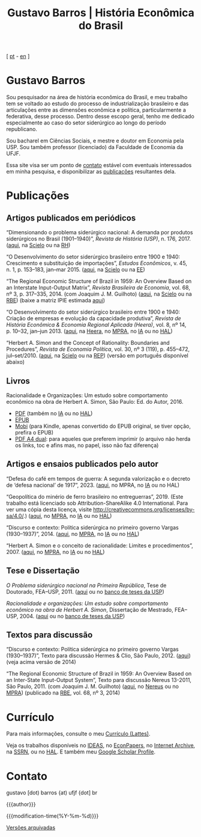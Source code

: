 #+title: Gustavo Barros | História Econômica do Brasil
#+description: História Econômica do Brasil
#+author: Gustavo Barros

#+html_doctype: html5
#+html_head: <link rel="stylesheet" type="text/css" href="./styles/index.css" />
#+html_head: <link rel="icon" type="image/png" href="./images/favicon-32x32.png" sizes="32x32" />
#+html_head: <link rel="icon" type="image/png" href="./images/favicon-16x16.png" sizes="16x16" />
#+options: title:nil author:nil
#+options: toc:nil num:nil H:3
#+options: html-style:nil html-scripts:nil

#+language: pt_BR

#+attr_html: :class header
[[file:images/header-img.jpg]]

#+begin_export html
<p id="translate">
[ <a title="Versão em português" class="translate" href="/">pt</a>
- <a title="English version" class="translate" href="/en/">en</a> ]
</p>
#+end_export


* Gustavo Barros
:PROPERTIES:
:CUSTOM_ID: introducao
:END:

Sou pesquisador na área de história econômica do Brasil, e meu trabalho tem se
voltado ao estudo do processo de industrialização brasileiro e das
articulações entre as dimensões econômica e política, particularmente a
federativa, desse processo.  Dentro desse escopo geral, tenho me dedicado
especialmente ao caso do setor siderúrgico ao longo do período republicano.

Sou bacharel em Ciências Sociais, e mestre e doutor em Economia pela
USP.  Sou também professor (licenciado) da Faculdade de Economia da UFJF.

Essa site visa ser um ponto de [[#contato][contato]] estável com eventuais interessados em
minha pesquisa, e disponibilizar as [[#publicacoes][publicações]] resultantes dela.


* Publicações
:PROPERTIES:
:CUSTOM_ID: publicacoes
:END:

** Artigos publicados em periódicos
:PROPERTIES:
:CUSTOM_ID: artigos
:END:

#+attr_html: :class bibitem
“Dimensionando o problema siderúrgico nacional: A demanda por produtos
siderúrgicos no Brasil (1901--1940)”, /Revista de História (USP)/,
n.\nbsp{}176, 2017.  ([[file:public/BarrosG_2017_Dimensionando o problema siderúrgico nacional.pdf][aqui]], na [[https://www.scielo.br/j/rh/a/M5BMy88H4GhgS3yMbG9wVWy/][Scielo]] ou na [[http://www.revistas.usp.br/revhistoria/article/view/122711][RH]])

#+attr_html: :class bibitem
“O Desenvolvimento do setor siderúrgico brasileiro entre 1900 e 1940:
Crescimento e substituição de importações”, /Estudos Econômicos/, v.\nbsp{}45,
n.\nbsp{}1, p.\nbsp{}153--183, jan--mar 2015. ([[file:public/BarrosG_2015_O Desenvolvimento do setor siderúrgico brasileiro - Crescimento e substituição de importações.pdf][aqui]], na [[https://www.scielo.br/j/ee/a/TpcpwQnnJkYkTKqM5ZJnXtP/][Scielo]] ou na [[http://www.revistas.usp.br/ee/article/view/69070][EE]])

#+attr_html: :class bibitem
“The Regional Economic Structure of Brazil in 1959: An Overview Based on an
Interstate Input-Output Matrix”, /Revista Brasileira de Economia/,
vol.\nbsp{}68, nº\nbsp{}3, p.\nbsp{}317--335, 2014. (com
Joaquim J. M. Guilhoto) ([[file:public/BarrosG_GuilhotoJJM_2014_The Regional Economic Structure of Brazil in 1959.pdf][aqui]], na [[https://www.scielo.br/j/rbe/a/bBDPsLMZKKvTkhYdstzSsVJ/][Scielo]] ou na [[http://bibliotecadigital.fgv.br/ojs/index.php/rbe/article/view/5848][RBE]]) (baixe a matriz IPIE
estimada [[file:public/BarrosG_GuilhotoJJM_2014_ISIO Matrix Brazil 1959 (published version).xlsx][aqui]])

#+attr_html: :class bibitem
“O Desenvolvimento do setor siderúrgico brasileiro entre 1900 e 1940: Criação
de empresas e evolução da capacidade produtiva”, /Revista de História Econômica
& Economia Regional Aplicada (Heera)/, vol.\nbsp{}8, nº\nbsp{}14,
p.\nbsp{}10--32, jan--jun 2013. ([[file:public/BarrosG_2013_O Desenvolvimento do setor siderúrgico brasileiro - Criação de empresas e evolução da capacidade produtiva.pdf][aqui]], na [[http://www.ufjf.br/heera/files/2009/11/Cria%C3%A7%C3%A3o-de-empresas-e-evolu%C3%A7%C3%A3o-da-capacidade-produtiva-identificada1.pdf][Heera]], no [[http://mpra.ub.uni-muenchen.de/57399/][MPRA]], no [[https://archive.org/details/ODesenvolvimentoDoSetorSiderurgicoBrasileiroEntre1900E1940CriacaoDeEmpresasEEvol][IA]] ou no [[https://hal.archives-ouvertes.fr/hal-03018345][HAL]])

#+attr_html: :class bibitem
“Herbert A. Simon and the Concept of Rationality: Boundaries and Procedures”,
/Revista de Economia Política/, vol.\nbsp{}30, nº\nbsp{}3\nbsp{}(119),
p.\nbsp{}455--472, jul--set/2010. ([[file:public/BarrosG_2010_Herbert A. Simon and the Concept of Rationality.pdf][aqui]], na [[https://www.scielo.br/j/rep/a/CWfwPPVWKvLrndfxR9vYFHL/][Scielo]] ou na [[https://centrodeeconomiapolitica.org.br/rep/index.php/journal/article/view/453][REP]]) (versão em
português disponível abaixo)


** Livros
:PROPERTIES:
:CUSTOM_ID: livros
:END:

#+attr_html: :class bibitem
#+attr_html: :style margin-bottom: 0px;
Racionalidade e Organizações: Um estudo sobre comportamento econômico na obra
de Herbert A. Simon, São Paulo: Ed. do Autor, 2016.
#+attr_html: :id booklinks
- [[file:public/BarrosG_2016_Racionalidade e Organizacoes.pdf][PDF]] (também no [[https://archive.org/details/Racionalidade-e-Organizacoes][IA]] ou no [[https://hal.archives-ouvertes.fr/hal-03018347][HAL]])
- [[file:public/BarrosG_2016_Racionalidade e Organizacoes.epub][EPUB]]
- [[file:public/BarrosG_2016_Racionalidade e Organizacoes.mobi][Mobi]] (para Kindle, apenas convertido do EPUB original, se tiver opção,
  prefira o EPUB)
- [[file:public/BarrosG_2016_Racionalidade e Organizacoes (formato A4 dual).pdf][PDF A4 dual]]: para aqueles que preferem imprimir (o arquivo não herda os
  links, toc e afins mas, no papel, isso não faz diferença)


** Artigos e ensaios publicados pelo autor
:PROPERTIES:
:CUSTOM_ID: artigos-ensaios-pelo-autor
:END:

#+attr_html: :class bibitem
“Defesa do café em tempos de guerra: A segunda valorização e o decreto de
‘defesa nacional’ de 1917”, 2023. ([[file:public/BarrosG_2023_Segunda valorização e o decreto de defesa nacional.pdf][aqui]], no MPRA, no [[https://archive.org/details/defesa-do-cafe-em-tempos-de-guerra][IA]] ou no HAL)

#+attr_html: :class bibitem
“Geopolítica do minério de ferro brasileiro no entreguerras”, 2019.  (Este
trabalho está licenciado sob Attribution-ShareAlike 4.0 International.  Para
ver uma cópia desta licença, visite
http://creativecommons.org/licenses/by-sa/4.0/.)  ([[file:public/BarrosG_2019_Geopolitica do minerio de ferro brasileiro no entreguerras.pdf][aqui]], no [[https://mpra.ub.uni-muenchen.de/92489/][MPRA]], no [[https://archive.org/details/BarrosG2019GeopoliticaDoMinerioDeFerroBrasileiroNoEntreguerras][IA]] ou no
[[https://hal.science/hal-03018349][HAL]])

#+attr_html: :class bibitem
“Discurso e contexto: Política siderúrgica no primeiro governo Vargas
(1930--1937)”, 2014. ([[file:public/BarrosG_2014_Discurso e contexto.pdf][aqui]], no [[http://mpra.ub.uni-muenchen.de/57656/][MPRA]], no [[https://archive.org/details/DiscursoEContextoPoliticaSiderurgicaNoPrimeiroGovernoVargas1930-1937][IA]] ou no [[https://hal.archives-ouvertes.fr/hal-03018352][HAL]])

#+attr_html: :class bibitem
“Herbert A. Simon e o conceito de racionalidade: Limites e
procedimentos”, 2007.  ([[file:public/BarrosG_2007_Herbert A. Simon e o conceito de racionalidade.pdf][aqui]], no [[https://mpra.ub.uni-muenchen.de/71508/][MPRA]], no [[https://archive.org/details/HerbertA.SimonEOConceitoDeRacionalidadeLimitesEProcedimentos][IA]] ou no [[https://hal.archives-ouvertes.fr/hal-03018353][HAL]])


** Tese e Dissertação
:PROPERTIES:
:CUSTOM_ID: tese-dissertacao
:END:

#+attr_html: :class bibitem
/O Problema siderúrgico nacional na Primeira República/, Tese de Doutorado,
FEA--USP, 2011.  ([[file:public/BarrosG_2011_O Problema siderúrgico nacional na Primeira República.pdf][aqui]] ou no [[http://www.teses.usp.br/teses/disponiveis/12/12138/tde-24012012-135049/][banco de teses da USP]])

#+attr_html: :class bibitem
/Racionalidade e organizações: Um estudo sobre comportamento econômico na obra
de Herbert A. Simon/, Dissertação de Mestrado, FEA--USP, 2004.  ([[file:public/BarrosG_2004_Racionalidade e organizações.pdf][aqui]] ou no
[[http://www.teses.usp.br/teses/disponiveis/12/12138/tde-05032005-183337/][banco de teses da USP]])


** Textos para discussão
:PROPERTIES:
:CUSTOM_ID: textos-discussao
:END:

#+attr_html: :class bibitem
“Discurso e contexto: Política siderúrgica no primeiro governo Vargas
(1930--1937)”, Texto para discussão Hermes & Clio, São Paulo, 2012. ([[file:public/BarrosG_2012_Discurso e contexto.pdf][aqui]])
(veja acima versão de 2014)

#+attr_html: :class bibitem
“The Regional Economic Structure of Brazil in 1959: An Overview Based on an
Inter-State Input-Output System”, Texto para discussão Nereus 13-2011, São
Paulo, 2011. (com Joaquim J. M. Guilhoto) ([[file:public/BarrosG_GuilhotoJJM_2011_TD Nereus 13-2011.pdf][aqui]], no [[http://www.usp.br/nereus/?txtdiscussao=the-regional-economic-structure-of-brazil-in-1959-an-overview-based-on-an-inter-state-input-output-system][Nereus]] ou no [[http://mpra.ub.uni-muenchen.de/37698/][MPRA]])
(publicado na [[http://bibliotecadigital.fgv.br/ojs/index.php/rbe/article/view/5848][RBE]], vol.\nbsp{}68, nº\nbsp{}3, 2014)


* Currículo
:PROPERTIES:
:CUSTOM_ID: curriculo
:END:

Para mais informações, consulte o meu [[http://lattes.cnpq.br/4004536286705376][Currículo (Lattes)]].

Veja os trabalhos disponíveis no [[http://ideas.repec.org/f/pba1232.html][IDEAS]], no [[http://econpapers.repec.org/RAS/pba1232.htm][EconPapers]], no [[https://archive.org/details/@gusbrs][Internet Archive]], na
[[http://ssrn.com/author=1688651][SSRN]], ou no [[https://cv.archives-ouvertes.fr/gustavo-barros][HAL]].  E também meu [[https://scholar.google.com.br/citations?hl=en&user=ILrYAOwAAAAJ&view_op=list_works&authuser=1&gmla=AJsN-F79EJ1ocBtpBqEUL9YgMcgTRbSh_pRJQqhF8x532Hybk0QKYjMbdmcY5OPxsEKnE699btQwAb39u-gUcowJJj6rGJuoHjSP9hpwty0n3jWbI9tA63w5rGP9LUhhgYpGCCOANGpz][Google Scholar Profile]].


* Contato
:PROPERTIES:
:CUSTOM_ID: contato
:END:

#+begin_export html
<p>
&#103;&#117;&#115;&#116;&#97;&#118;&#111;
<span style="color:var(--gb-heading-color)">[dot)</span>
&#98;&#97;&#114;&#114;&#111;&#115;
<span style="color:var(--gb-heading-color)">{at)</span>
&#117;&#102;&#106;&#102;
<span style="color:var(--gb-heading-color)">{dot]</span>
&#98;&#114;
</p>
#+end_export

#+attr_html: :id postamble :class top
{{{author}}}
#+attr_html: :id postamble
{{{modification-time(%Y-%m-%d)}}}
@@html: <p id="postamble"><a class="postamble" href="https://web.archive.org/web/*/http://gustavo.barros.nom.br/">Versões arquivadas</a></p>@@
